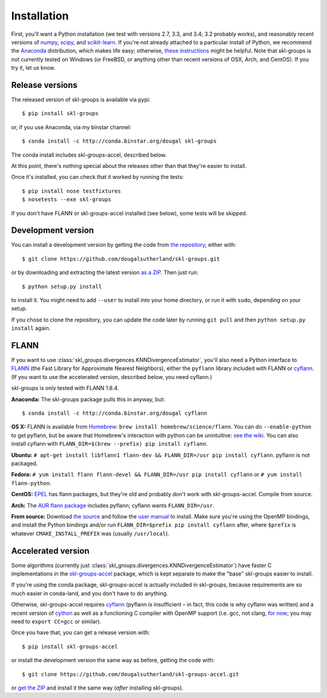 Installation
============

First, you'll want a Python installation
(we test with versions 2.7, 3.3, and 3.4; 3.2 probably works),
and reasonably recent versions of 
`numpy <http://numpy.org>`_,
`scipy <http://scipy.org>`_,
and `scikit-learn <http://scikit-learn.org>`_.
If you're not already attached to a particular install of Python,
we recommend the `Anaconda <https://store.continuum.io/cshop/anaconda/>`_
distribution, which makes life easy;
otherwise, `these instructions <http://scikit-learn.org/stable/install.html>`_
might be helpful.
Note that skl-groups is not currently tested on Windows (or FreeBSD, or anything
other than recent versions of OSX, Arch, and CentOS). If you try it, let us
know.


Release versions
----------------

The released version of skl-groups is available via pypi::

    $ pip install skl-groups

or, if you use Anaconda, via my binstar channel::

    $ conda install -c http://conda.binstar.org/dougal skl-groups

The conda install includes skl-groups-accel, described below.

At this point, there's nothing special about the releases other than that
they're easier to install.

Once it's installed, you can check that it worked by running the tests::

    $ pip install nose testfixtures
    $ nosetests --exe skl-groups

If you don't have FLANN or skl-groups-accel installed (see below),
some tests will be skipped.


Development version
-------------------

You can install a development version by getting the code from
`the repository <https://github.com/dougalsutherland/skl-groups/issues>`_,
either with::

    $ git clone https://github.com/dougalsutherland/skl-groups.git

or by downloading and extracting the latest version 
`as a ZIP <https://github.com/dougalsutherland/skl-groups/archive/master.zip>`_.
Then just run::

    $ python setup.py install

to install it. You might need to add ``--user`` to install into your home
directory, or run it with ``sudo``, depending on your setup.

If you chose to clone the repository, you can update the code later by running
``git pull`` and then ``python setup.py install`` again.


FLANN
-----

If you want to use :class:`skl_groups.divergences.KNNDivergenceEstimator`,
you'll also need a Python interface to
`FLANN <http://www.cs.ubc.ca/research/flann/>`_
(the Fast Library for Approximate Nearest Neighbors),
either the ``pyflann`` library included with FLANN or 
`cyflann <https://github.com/dougalsutherland/cyflann/>`_.
(If you want to use the accelerated version, described below, you need cyflann.)

skl-groups is only tested with FLANN 1.8.4.


**Anaconda:**
The skl-groups package pulls this in anyway, but::

    $ conda install -c http://conda.binstar.org/dougal cyflann


**OS X:**
FLANN is available from `Homebrew <http://brew.sh/>`_:
``brew install homebrew/science/flann``.
You can do ``--enable-python`` to get pyflann, but be aware that
Homebrew's interaction with python can be unintuitive:
`see the wiki <https://github.com/Homebrew/homebrew/wiki/Homebrew-and-Python#homebrew-provided-python-bindings>`_.
You can also install cyflann with
``FLANN_DIR=$(brew --prefix) pip install cyflann``.


**Ubuntu:**
``# apt-get install libflann1 flann-dev && FLANN_DIR=/usr pip install cyflann``.
pyflann is not packaged.


**Fedora:**
``# yum install flann flann-devel && FLANN_DIR=/usr pip install cyflann``
or ``# yum install flann-python``.

**CentOS:**
`EPEL <https://fedoraproject.org/wiki/EPEL>`_ has flann packages,
but they're old and probably don't work with skl-groups-accel.
Compile from source.

**Arch:**
The `AUR flann package <https://aur.archlinux.org/packages/flann/>`_ includes pyflann; cyflann wants ``FLANN_DIR=/usr``.


**From source:**
Download `the source <http://www.cs.ubc.ca/research/flann/#download>`_
and follow the `user manual <http://www.cs.ubc.ca/research/flann/uploads/FLANN/flann_manual-1.8.4.pdf>`_ to install.
Make sure you're using the OpenMP bindings,
and install the Python bindings and/or run
``FLANN_DIR=$prefix pip install cyflann`` after,
where ``$prefix`` is whatever ``CMAKE_INSTALL_PREFIX`` was (usually ``/usr/local``).


Accelerated version
-------------------

Some algorithms
(currently just :class:`skl_groups.divergences.KNNDivergenceEstimator`)
have faster C implementations in the
`skl-groups-accel <https://github.com/dougalsutherland/skl-groups-accel/>`_
package, which is kept separate to make the "base" skl-groups easier to install.

If you're using the conda package, skl-groups-accel is actually included in
skl-groups, because requirements are so much easier in conda-land, and you
don't have to do anything.

Otherwise, skl-groups-accel requires
`cyflann <https://github.com/dougalsutherland/cyflann/>`_
(pyflann is insufficient – in fact, this code is why cyflann was written)
and a recent version of `cython <http://cython.org/>`_
as well as a functioning C compiler with OpenMP support
(i.e. gcc, not clang, `for now <http://clang-omp.github.io>`_;
you may need to ``export CC=gcc`` or similar).

Once you have that, you can get a release version with::

    $ pip install skl-groups-accel

or install the development version the same way as before, getting the code with::

    $ git clone https://github.com/dougalsutherland/skl-groups-accel.git

or `get the ZIP <https://github.com/dougalsutherland/skl-groups-accel/archive/master.zip>`_
and install it the same way (*after* installing skl-groups).
